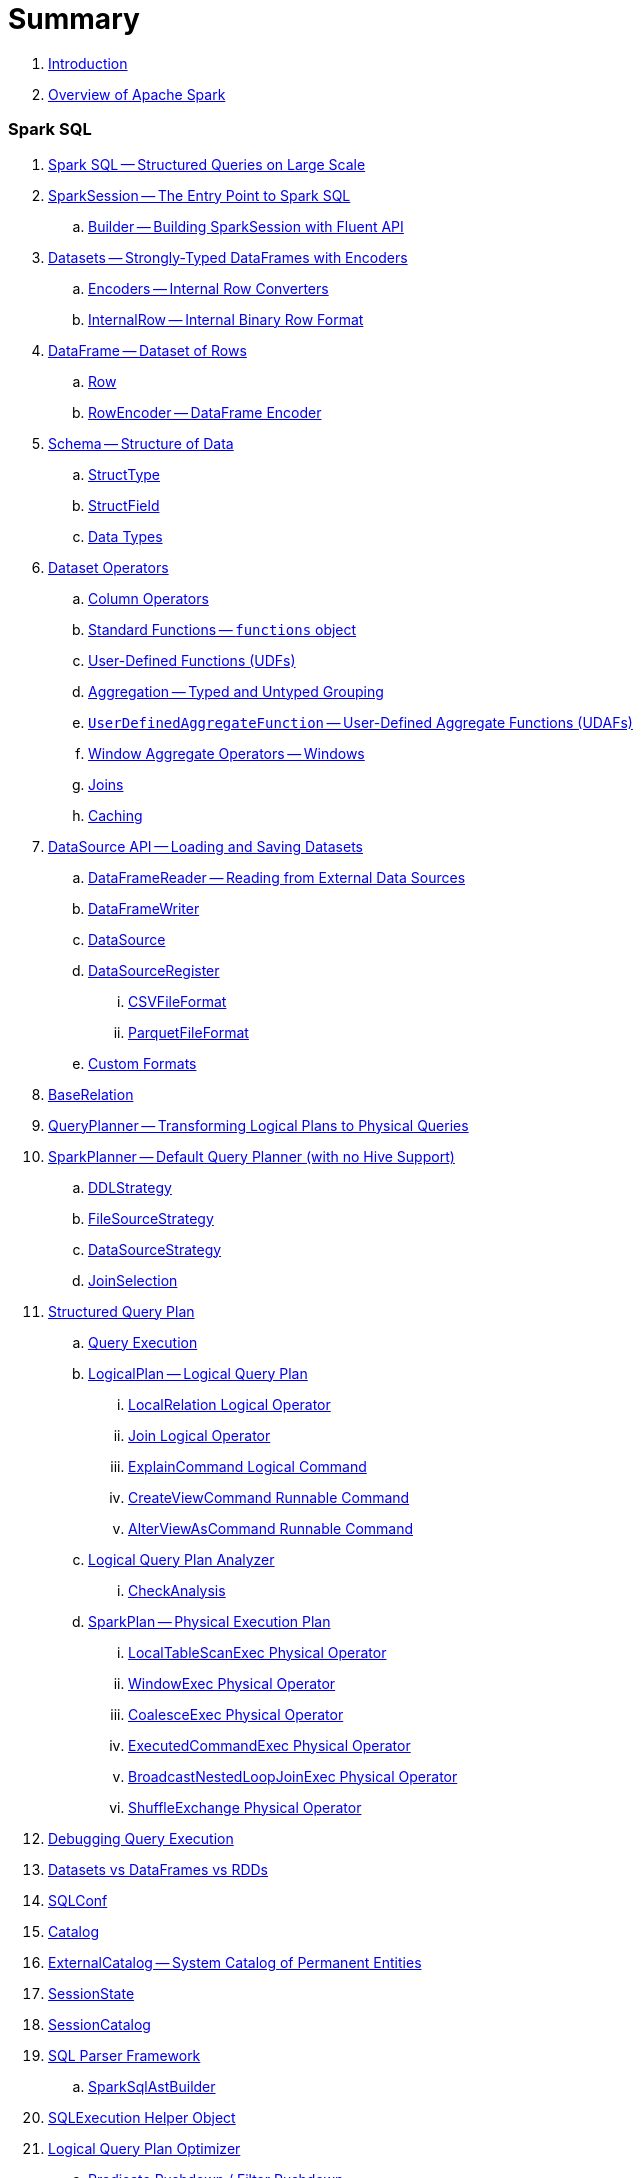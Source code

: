 = Summary

. link:book-intro.adoc[Introduction]
. link:spark-overview.adoc[Overview of Apache Spark]

=== Spark SQL

. link:spark-sql.adoc[Spark SQL -- Structured Queries on Large Scale]
. link:spark-sql-sparksession.adoc[SparkSession -- The Entry Point to Spark SQL]
.. link:spark-sql-sparksession-builder.adoc[Builder -- Building SparkSession with Fluent API]

. link:spark-sql-dataset.adoc[Datasets -- Strongly-Typed DataFrames with Encoders]
.. link:spark-sql-Encoder.adoc[Encoders -- Internal Row Converters]
.. link:spark-sql-InternalRow.adoc[InternalRow -- Internal Binary Row Format]

. link:spark-sql-dataframe.adoc[DataFrame -- Dataset of Rows]
.. link:spark-sql-dataframe-row.adoc[Row]
.. link:spark-sql-RowEncoder.adoc[RowEncoder -- DataFrame Encoder]

. link:spark-sql-schema.adoc[Schema -- Structure of Data]
.. link:spark-sql-StructType.adoc[StructType]
.. link:spark-sql-StructField.adoc[StructField]
.. link:spark-sql-DataType.adoc[Data Types]

. link:spark-sql-dataset-operators.adoc[Dataset Operators]
.. link:spark-sql-columns.adoc[Column Operators]
.. link:spark-sql-functions.adoc[Standard Functions -- `functions` object]
.. link:spark-sql-udfs.adoc[User-Defined Functions (UDFs)]
.. link:spark-sql-aggregation.adoc[Aggregation -- Typed and Untyped Grouping]
.. link:spark-sql-UserDefinedAggregateFunction.adoc[`UserDefinedAggregateFunction` -- User-Defined Aggregate Functions (UDAFs)]
.. link:spark-sql-windows.adoc[Window Aggregate Operators -- Windows]
.. link:spark-sql-joins.adoc[Joins]
.. link:spark-sql-caching.adoc[Caching]

. link:spark-sql-datasource-api.adoc[DataSource API -- Loading and Saving Datasets]
.. link:spark-sql-dataframereader.adoc[DataFrameReader -- Reading from External Data Sources]
.. link:spark-sql-dataframewriter.adoc[DataFrameWriter]
.. link:spark-sql-datasource.adoc[DataSource]
.. link:spark-sql-DataSourceRegister.adoc[DataSourceRegister]
... link:spark-sql-CSVFileFormat.adoc[CSVFileFormat]
... link:spark-sql-ParquetFileFormat.adoc[ParquetFileFormat]
.. link:spark-sql-datasource-custom-formats.adoc[Custom Formats]

. link:spark-sql-BaseRelation.adoc[BaseRelation]

. link:spark-sql-queryplanner.adoc[QueryPlanner -- Transforming Logical Plans to Physical Queries]

. link:spark-sql-SparkPlanner.adoc[SparkPlanner -- Default Query Planner (with no Hive Support)]
.. link:spark-sql-DDLStrategy.adoc[DDLStrategy]
.. link:spark-sql-FileSourceStrategy.adoc[FileSourceStrategy]
.. link:spark-sql-DataSourceStrategy.adoc[DataSourceStrategy]
.. link:spark-sql-JoinSelection.adoc[JoinSelection]

. link:spark-sql-catalyst-QueryPlan.adoc[Structured Query Plan]
.. link:spark-sql-query-execution.adoc[Query Execution]

.. link:spark-sql-LogicalPlan.adoc[LogicalPlan -- Logical Query Plan]
... link:spark-sql-logical-plan-LocalRelation.adoc[LocalRelation Logical Operator]
... link:spark-sql-Join.adoc[Join Logical Operator]
... link:spark-sql-ExplainCommand.adoc[ExplainCommand Logical Command]
... link:spark-sql-CreateViewCommand.adoc[CreateViewCommand Runnable Command]
... link:spark-sql-AlterViewAsCommand.adoc[AlterViewAsCommand Runnable Command]

.. link:spark-sql-catalyst-analyzer.adoc[Logical Query Plan Analyzer]
... link:spark-sql-catalyst-analyzer-CheckAnalysis.adoc[CheckAnalysis]
.. link:spark-sql-catalyst-SparkPlan.adoc[SparkPlan -- Physical Execution Plan]
... link:spark-sql-spark-plan-LocalTableScanExec.adoc[LocalTableScanExec Physical Operator]
... link:spark-sql-spark-plan-WindowExec.adoc[WindowExec Physical Operator]
... link:spark-sql-spark-plan-CoalesceExec.adoc[CoalesceExec Physical Operator]
... link:spark-sql-spark-plan-ExecutedCommandExec.adoc[ExecutedCommandExec Physical Operator]
... link:spark-sql-spark-plan-BroadcastNestedLoopJoinExec.adoc[BroadcastNestedLoopJoinExec Physical Operator]
... link:spark-sql-spark-plan-ShuffleExchange.adoc[ShuffleExchange Physical Operator]

. link:spark-sql-debugging-execution.adoc[Debugging Query Execution]

. link:spark-sql-dataset-rdd.adoc[Datasets vs DataFrames vs RDDs]

. link:spark-sql-SQLConf.adoc[SQLConf]
. link:spark-sql-Catalog.adoc[Catalog]
. link:spark-sql-ExternalCatalog.adoc[ExternalCatalog -- System Catalog of Permanent Entities]

. link:spark-sql-sessionstate.adoc[SessionState]
. link:spark-sql-SessionCatalog.adoc[SessionCatalog]
. link:spark-sql-sql-parsers.adoc[SQL Parser Framework]
.. link:spark-sql-SparkSqlAstBuilder.adoc[SparkSqlAstBuilder]
. link:spark-sql-SQLExecution.adoc[SQLExecution Helper Object]

. link:spark-sql-catalyst-Optimizer.adoc[Logical Query Plan Optimizer]
.. link:spark-sql-catalyst-optimizer-PushDownPredicate.adoc[Predicate Pushdown / Filter Pushdown]
.. link:spark-sql-catalyst-optimizer-CombineTypedFilters.adoc[Combine Typed Filters]
.. link:spark-sql-catalyst-optimizer-PropagateEmptyRelation.adoc[Propagate Empty Relation]
.. link:spark-sql-catalyst-optimizer-SimplifyCasts.adoc[Simplify Casts]
.. link:spark-sql-catalyst-optimizer-ColumnPruning.adoc[Column Pruning]
.. link:spark-sql-catalyst-constant-folding.adoc[Constant Folding]
.. link:spark-sql-catalyst-nullability-propagation.adoc[Nullability (NULL Value) Propagation]
.. link:spark-sql-catalyst-vectorized-parquet-decoder.adoc[Vectorized Parquet Decoder]
.. link:spark-sql-catalyst-current-database-time.adoc[GetCurrentDatabase / ComputeCurrentTime]
.. link:spark-sql-catalyst-EliminateSerialization.adoc[Eliminate Serialization]

. link:spark-sql-catalyst-serde.adoc[CatalystSerde]

. link:spark-sql-tungsten.adoc[Tungsten Execution Backend (aka Project Tungsten)]
.. link:spark-sql-whole-stage-codegen.adoc[Whole-Stage Code Generation (CodeGen)]

. link:spark-sql-hive-integration.adoc[Hive Integration]
.. link:spark-sql-spark-sql.adoc[Spark SQL CLI - spark-sql]
.. link:spark-sql-DataSinks.adoc[DataSinks Strategy]

. link:spark-sql-CacheManager.adoc[CacheManager]

. link:spark-sql-thrift-server.adoc[Thrift JDBC/ODBC Server -- Spark Thrift Server (STS)]
.. link:spark-sql-thriftserver-SparkSQLEnv.adoc[SparkSQLEnv]

. link:spark-sql-catalyst.adoc[Catalyst -- Tree Manipulation Framework]
.. link:spark-sql-catalyst-TreeNode.adoc[TreeNode]
.. link:spark-sql-catalyst-Expression.adoc[Expression TreeNode]
.. link:spark-sql-catalyst-Attribute.adoc[Attribute Expression]
.. link:spark-sql-Generator.adoc[Generator]

. link:spark-sql-sqlcontext.adoc[(obsolete) SQLContext]

. link:spark-sql-settings.adoc[Settings]

=== Spark MLlib

. link:spark-mllib/spark-mllib.adoc[Spark MLlib -- Machine Learning in Spark]
. link:spark-mllib/spark-mllib-pipelines.adoc[ML Pipelines and PipelineStages (spark.ml)]
.. link:spark-mllib/spark-mllib-transformers.adoc[ML Pipeline Components -- Transformers]
.. link:spark-mllib/spark-mllib-estimators.adoc[ML Pipeline Components -- Estimators]
.. link:spark-mllib/spark-mllib-models.adoc[ML Pipeline Models]
.. link:spark-mllib/spark-mllib-evaluators.adoc[Evaluators]
.. link:spark-mllib/spark-mllib-crossvalidator.adoc[CrossValidator]
.. link:spark-mllib/spark-mllib-params.adoc[Params and ParamMaps]
.. link:spark-mllib/spark-mllib-pipelines-persistence.adoc[ML Persistence -- Saving and Loading Models and Pipelines]
.. link:spark-mllib/spark-mllib-pipelines-example-classification.adoc[Example -- Text Classification]
.. link:spark-mllib/spark-mllib-pipelines-example-regression.adoc[Example -- Linear Regression]
. link:spark-mllib/spark-mllib-latent-dirichlet-allocation.adoc[Latent Dirichlet Allocation (LDA)]
. link:spark-mllib/spark-mllib-vector.adoc[Vector]
. link:spark-mllib/spark-mllib-labeledpoint.adoc[LabeledPoint]
. link:spark-mllib/spark-mllib-streaming.adoc[Streaming MLlib]
. link:spark-mllib/spark-mllib-GeneralizedLinearRegression.adoc[GeneralizedLinearRegression]

=== Structured Streaming

. link:spark-sql-structured-streaming.adoc[Structured Streaming -- Streaming Datasets]
. link:spark-sql-streaming-DataStreamReader.adoc[DataStreamReader]
. link:spark-sql-streaming-DataStreamWriter.adoc[DataStreamWriter]
. link:spark-sql-streaming-source.adoc[Streaming Sources]
.. link:spark-sql-streaming-FileStreamSource.adoc[FileStreamSource]
.. link:spark-sql-streaming-KafkaSource.adoc[KafkaSource]
.. link:spark-sql-streaming-TextSocketSource.adoc[TextSocketSource]
.. link:spark-sql-streaming-MemoryStream.adoc[MemoryStream]
. link:spark-sql-streaming-sink.adoc[Streaming Sinks]
.. link:spark-sql-streaming-ConsoleSink.adoc[ConsoleSink]
.. link:spark-sql-streaming-ForeachSink.adoc[ForeachSink]
. link:spark-sql-streaming-StreamSourceProvider.adoc[StreamSourceProvider -- Streaming Source Provider]
.. link:spark-sql-streaming-KafkaSourceProvider.adoc[KafkaSourceProvider]
.. link:spark-sql-streaming-TextSocketSourceProvider.adoc[TextSocketSourceProvider]
. link:spark-sql-streaming-StreamSinkProvider.adoc[StreamSinkProvider]
. link:spark-sql-streaming-StreamingQueryManager.adoc[StreamingQueryManager]
. link:spark-sql-streaming-StreamingQuery.adoc[StreamingQuery]
. link:spark-sql-streaming-trigger.adoc[Trigger]
. link:spark-sql-streaming-streamexecution.adoc[StreamExecution]
. link:spark-sql-streaming-streamingrelation.adoc[StreamingRelation]
. link:spark-sql-streaming-StreamingQueryListenerBus.adoc[StreamingQueryListenerBus]
. link:spark-sql-streaming-MemoryPlan.adoc[MemoryPlan Logical Query Plan]

=== Spark Streaming

. link:spark-streaming/spark-streaming.adoc[Spark Streaming]
. link:spark-streaming/spark-streaming-streamingcontext.adoc[StreamingContext]
.. link:spark-streaming/spark-streaming-operators.adoc[Stream Operators]
.. link:spark-streaming/spark-streaming-windowedoperators.adoc[Windowed Operators]
.. link:spark-streaming/spark-streaming-operators-saveas.adoc[SaveAs Operators]
.. link:spark-streaming/spark-streaming-operators-stateful.adoc[Stateful Operators]

. link:spark-streaming/spark-streaming-webui.adoc[web UI and Streaming Statistics Page]
. link:spark-streaming/spark-streaming-streaminglisteners.adoc[Streaming Listeners]
. link:spark-streaming/spark-streaming-checkpointing.adoc[Checkpointing]
. link:spark-streaming/spark-streaming-jobscheduler.adoc[JobScheduler]
.. link:spark-streaming/spark-streaming-InputInfoTracker.adoc[InputInfoTracker]
. link:spark-streaming/spark-streaming-jobgenerator.adoc[JobGenerator]
. link:spark-streaming/spark-streaming-dstreamgraph.adoc[DStreamGraph]

. link:spark-streaming/spark-streaming-dstreams.adoc[Discretized Streams (DStreams)]
.. link:spark-streaming/spark-streaming-inputdstreams.adoc[Input DStreams]
.. link:spark-streaming/spark-streaming-receiverinputdstreams.adoc[ReceiverInputDStreams]
.. link:spark-streaming/spark-streaming-constantinputdstreams.adoc[ConstantInputDStreams]
.. link:spark-streaming/spark-streaming-foreachdstreams.adoc[ForEachDStreams]
.. link:spark-streaming/spark-streaming-windoweddstreams.adoc[WindowedDStreams]
.. link:spark-streaming/spark-streaming-mapwithstatedstreams.adoc[MapWithStateDStreams]
.. link:spark-streaming/spark-streaming-statedstreams.adoc[StateDStreams]
.. link:spark-streaming/spark-streaming-transformeddstreams.adoc[TransformedDStream]

. link:spark-streaming/spark-streaming-receivers.adoc[Receivers]
.. link:spark-streaming/spark-streaming-receivertracker.adoc[ReceiverTracker]
.. link:spark-streaming/spark-streaming-receiversupervisors.adoc[ReceiverSupervisors]
.. link:spark-streaming/spark-streaming-receivedblockhandlers.adoc[ReceivedBlockHandlers]

. link:spark-streaming/spark-streaming-kafka.adoc[Ingesting Data from Kafka]
.. link:spark-streaming/spark-streaming-kafka-KafkaUtils.adoc[KafkaUtils -- Creating Kafka DStreams and RDDs]
.. link:spark-streaming/spark-streaming-kafka-DirectKafkaInputDStream.adoc[DirectKafkaInputDStream -- Direct Kafka DStream]
.. link:spark-streaming/spark-streaming-kafka-ConsumerStrategy.adoc[ConsumerStrategy -- Kafka Consumers' Post-Configuration API]
... link:spark-streaming/spark-streaming-kafka-ConsumerStrategies.adoc[ConsumerStrategies Factory Object]
.. link:spark-streaming/spark-streaming-kafka-LocationStrategy.adoc[LocationStrategy -- Preferred Hosts per Topic Partitions]
.. link:spark-streaming/spark-streaming-kafka-KafkaRDD.adoc[KafkaRDD]
.. link:spark-streaming/spark-streaming-kafka-HasOffsetRanges.adoc[HasOffsetRanges and OffsetRange]

. link:spark-streaming/spark-streaming-recurringtimer.adoc[RecurringTimer]
. link:spark-streaming/spark-streaming-backpressure.adoc[Backpressure]
. link:spark-streaming/spark-streaming-dynamic-allocation.adoc[Dynamic Allocation (Elastic Scaling)]
.. link:spark-streaming/spark-streaming-ExecutorAllocationManager.adoc[ExecutorAllocationManager]
. link:spark-streaming/spark-streaming-StreamingSource.adoc[StreamingSource]
. link:spark-streaming/spark-streaming-settings.adoc[Settings]

=== Spark Core / Tools

. link:spark-shell.adoc[Spark Shell -- `spark-shell` shell script]

. link:spark-webui.adoc[Web UI -- Spark Application's Web Console]
.. link:spark-webui-jobs.adoc[Jobs Tab]
.. link:spark-webui-stages.adoc[Stages Tab]
... link:spark-webui-AllStagesPage.adoc[Stages for All Jobs]
... link:spark-webui-StagePage.adoc[Stage Details]
... link:spark-webui-PoolPage.adoc[Pool Details]

.. link:spark-webui-storage.adoc[Storage Tab]
... link:spark-webui-BlockStatusListener.adoc[`BlockStatusListener` Spark Listener]

.. link:spark-webui-environment.adoc[Environment Tab]
... link:spark-webui-EnvironmentListener.adoc[`EnvironmentListener` Spark Listener]

.. link:spark-webui-executors.adoc[Executors Tab]
... link:spark-webui-executors-ExecutorsListener.adoc[`ExecutorsListener` Spark Listener]

.. link:spark-webui-sql.adoc[SQL Tab]
... link:spark-webui-SQLListener.adoc[`SQLListener` Spark Listener]

.. link:spark-webui-JobProgressListener.adoc[`JobProgressListener` Spark Listener]
.. link:spark-webui-StorageStatusListener.adoc[`StorageStatusListener` Spark Listener]
.. link:spark-webui-StorageListener.adoc[`StorageListener` Spark Listener]
.. link:spark-webui-RDDOperationGraphListener.adoc[`RDDOperationGraphListener` Spark Listener]
.. link:spark-webui-SparkUI.adoc[SparkUI]

. link:spark-submit.adoc[Spark Submit -- `spark-submit` shell script]
.. link:spark-submit-SparkSubmitArguments.adoc[SparkSubmitArguments]
.. link:spark-submit-SparkSubmitOptionParser.adoc[SparkSubmitOptionParser -- ``spark-submit``'s Command-Line Parser]
.. link:spark-submit-SparkSubmitCommandBuilder.adoc[`SparkSubmitCommandBuilder` Command Builder]

. link:spark-class.adoc[`spark-class` shell script]
.. link:spark-AbstractCommandBuilder.adoc[AbstractCommandBuilder]

. link:spark-SparkLauncher.adoc[SparkLauncher -- Launching Spark Applications Programmatically]

=== Spark Core / Architecture

. link:spark-architecture.adoc[Spark Architecture]
. link:spark-driver.adoc[Driver]
. link:spark-executor.adoc[Executors]
.. link:spark-executor-taskrunner.adoc[TaskRunner]
.. link:spark-executor-ExecutorSource.adoc[ExecutorSource]
. link:spark-master.adoc[Master]
. link:spark-workers.adoc[Workers]

=== Spark Core / RDD

. link:spark-anatomy-spark-application.adoc[Anatomy of Spark Application]
. link:spark-configuration.adoc[SparkConf -- Programmable Configuration for Spark Applications]
.. link:spark-properties.adoc[Spark Properties and spark-defaults.conf Properties File]
.. link:spark-deploy-mode.adoc[Deploy Mode]
. link:spark-sparkcontext.adoc[SparkContext]
.. link:spark-sparkcontext-HeartbeatReceiver.adoc[HeartbeatReceiver RPC Endpoint]
.. link:spark-sparkcontext-creating-instance-internals.adoc[Inside Creating SparkContext]
.. link:spark-sparkcontext-ConsoleProgressBar.adoc[ConsoleProgressBar]
.. link:spark-sparkcontext-local-properties.adoc[Local Properties -- Creating Logical Job Groups]

. link:spark-rdd.adoc[RDD - Resilient Distributed Dataset]

.. link:spark-rdd-operations.adoc[Operators]
... link:spark-rdd-transformations.adoc[Transformations]
... link:spark-rdd-actions.adoc[Actions]
... link:spark-rdd-lineage.adoc[RDD Lineage -- Logical Execution Plan]

.. link:spark-rdd-partitions.adoc[Partitions and Partitioning]
... link:spark-rdd-HashPartitioner.adoc[HashPartitioner]

.. link:spark-rdd-shuffle.adoc[Shuffling]
.. link:spark-rdd-checkpointing.adoc[Checkpointing]
.. link:spark-rdd-dependencies.adoc[Dependencies]
.. Types of RDDs
... link:spark-rdd-parallelcollectionrdd.adoc[ParallelCollectionRDD]
... link:spark-rdd-mappartitionsrdd.adoc[MapPartitionsRDD]
... link:spark-rdd-pairrdd-functions.adoc[PairRDDFunctions]
... link:spark-rdd-cogroupedrdd.adoc[CoGroupedRDD]
... link:spark-rdd-hadooprdd.adoc[HadoopRDD]
... link:spark-rdd-shuffledrdd.adoc[ShuffledRDD]
... link:spark-rdd-blockrdd.adoc[BlockRDD]

=== Spark Core / Optimizations

. link:spark-rdd-caching.adoc[Caching and Persistence]
. link:spark-broadcast.adoc[Broadcast variables]
. link:spark-accumulators.adoc[Accumulators]

=== Spark Core / Services

. link:spark-SerializerManager.adoc[SerializerManager]
. link:spark-MemoryManager.adoc[MemoryManager -- Memory Management]
.. link:spark-UnifiedMemoryManager.adoc[UnifiedMemoryManager]

. link:spark-sparkenv.adoc[SparkEnv -- Spark Runtime Environment]
. link:spark-dagscheduler.adoc[DAGScheduler]
.. link:spark-dagscheduler-jobs.adoc[Jobs]
.. link:spark-dagscheduler-stages.adoc[Stages]
... link:spark-dagscheduler-ShuffleMapStage.adoc[ShuffleMapStage -- Intermediate Stage in Job]
... link:spark-dagscheduler-ResultStage.adoc[ResultStage -- Final Stage in Job]
.. link:spark-dagscheduler-DAGSchedulerEventProcessLoop.adoc[DAGSchedulerEventProcessLoop -- dag-scheduler-event-loop DAGScheduler Event Bus]
.. link:spark-dagscheduler-JobListener.adoc[JobListener and JobWaiter]

. link:spark-taskscheduler.adoc[Task Scheduler]
.. link:spark-taskscheduler-tasks.adoc[Tasks]
.. link:spark-taskscheduler-tasksets.adoc[TaskSets]
.. link:spark-taskscheduler-schedulable.adoc[Schedulable]
... link:spark-tasksetmanager.adoc[TaskSetManager]
... link:spark-taskscheduler-pool.adoc[Schedulable Pool]
... link:spark-taskscheduler-schedulablebuilders.adoc[Schedulable Builders]
.... link:spark-taskscheduler-FIFOSchedulableBuilder.adoc[FIFOSchedulableBuilder]
.... link:spark-taskscheduler-FairSchedulableBuilder.adoc[FairSchedulableBuilder]
... link:spark-taskscheduler-schedulingmode.adoc[Scheduling Mode -- `spark.scheduler.mode` Spark Property]
.. link:spark-taskschedulerimpl.adoc[TaskSchedulerImpl -- Default TaskScheduler]
... link:spark-taskschedulerimpl-speculative-execution.adoc[Speculative Execution of Tasks]
... link:spark-taskschedulerimpl-TaskResultGetter.adoc[TaskResultGetter]
.. link:spark-taskscheduler-taskcontext.adoc[TaskContext]
.. link:spark-taskscheduler-TaskResult.adoc[TaskResults -- DirectTaskResult and IndirectTaskResult]
.. link:spark-taskscheduler-taskmemorymanager.adoc[TaskMemoryManager]
... link:spark-MemoryConsumer.adoc[MemoryConsumer]
.. link:spark-taskscheduler-taskmetrics.adoc[TaskMetrics]
.. link:spark-taskscheduler-TaskSetBlacklist.adoc[`TaskSetBlacklist` -- Blacklisting Executors and Nodes For TaskSet]

. link:spark-scheduler-backends.adoc[Scheduler Backend]
.. link:spark-scheduler-backends-CoarseGrainedSchedulerBackend.adoc[CoarseGrainedSchedulerBackend]

. link:spark-executor-backends.adoc[Executor Backend]
.. link:spark-executor-backends-CoarseGrainedExecutorBackend.adoc[CoarseGrainedExecutorBackend]

. link:spark-blockmanager.adoc[BlockManager]
.. link:spark-MemoryStore.adoc[MemoryStore]
.. link:spark-DiskStore.adoc[DiskStore]
.. link:spark-blockdatamanager.adoc[BlockDataManager]
.. link:spark-shuffleclient.adoc[ShuffleClient]
.. link:spark-blocktransferservice.adoc[BlockTransferService]
.. link:spark-BlockManagerMaster.adoc[BlockManagerMaster -- BlockManager for Driver]
... link:spark-blockmanager-BlockManagerMasterEndpoint.adoc[BlockManagerMasterEndpoint -- BlockManagerMaster RPC Endpoint]
.. link:spark-BlockInfoManager.adoc[BlockInfoManager]
... link:spark-BlockInfo.adoc[BlockInfo]

. link:spark-dynamic-allocation.adoc[Dynamic Allocation (of Executors)]
.. link:spark-service-executor-allocation-manager.adoc[ExecutorAllocationManager -- Allocation Manager for Spark Core]
.. link:spark-service-ExecutorAllocationClient.adoc[ExecutorAllocationClient]
.. link:spark-service-ExecutorAllocationListener.adoc[ExecutorAllocationListener]
.. link:spark-service-ExecutorAllocationManagerSource.adoc[ExecutorAllocationManagerSource]

. link:spark-shuffle-manager.adoc[Shuffle Manager]
.. link:spark-ExternalShuffleService.adoc[ExternalShuffleService]

. link:spark-ExternalClusterManager.adoc[ExternalClusterManager -- Pluggable Cluster Managers]

. link:spark-http-file-server.adoc[HTTP File Server]
. link:spark-service-broadcastmanager.adoc[Broadcast Manager]

. link:spark-data-locality.adoc[Data Locality]
. link:spark-cachemanager.adoc[Cache Manager]
. link:spark-akka-netty.adoc[Spark, Akka and Netty]
. link:spark-service-outputcommitcoordinator.adoc[OutputCommitCoordinator]
. link:spark-rpc.adoc[RPC Environment (RpcEnv)]
.. link:spark-rpc-netty.adoc[Netty-based RpcEnv]
. link:spark-service-contextcleaner.adoc[ContextCleaner]

. link:spark-service-mapoutputtracker.adoc[MapOutputTracker]
.. link:spark-service-MapOutputTrackerMaster.adoc[MapOutputTrackerMaster]

. link:spark-TransportConf.adoc[TransportConf -- Transport Configuration]

=== Spark Deployment Environments

. link:spark-deployment-environments.adoc[Deployment Environments -- Run Modes]
. link:spark-local.adoc[Spark local (pseudo-cluster)]
. link:spark-cluster.adoc[Spark on cluster]

=== Spark on YARN

. link:yarn/README.adoc[Spark on YARN]
. link:yarn/spark-yarn-YarnShuffleService.adoc[YarnShuffleService -- ExternalShuffleService on YARN]
. link:yarn/spark-yarn-ExecutorRunnable.adoc[ExecutorRunnable]
. link:yarn/spark-yarn-client.adoc[Client]
. link:yarn/spark-yarn-yarnrmclient.adoc[YarnRMClient]
. link:yarn/spark-yarn-applicationmaster.adoc[ApplicationMaster]
.. link:yarn/spark-yarn-AMEndpoint.adoc[AMEndpoint -- ApplicationMaster RPC Endpoint]
. link:yarn/spark-yarn-YarnClusterManager.adoc[YarnClusterManager -- ExternalClusterManager for YARN]
. link:yarn/spark-yarn-taskschedulers.adoc[TaskSchedulers for YARN]
.. link:yarn/spark-yarn-yarnscheduler.adoc[YarnScheduler]
.. link:yarn/spark-yarn-yarnclusterscheduler.adoc[YarnClusterScheduler]
. link:yarn/spark-yarn-schedulerbackends.adoc[SchedulerBackends for YARN]
.. link:yarn/spark-yarn-yarnschedulerbackend.adoc[YarnSchedulerBackend]
.. link:yarn/spark-yarn-client-yarnclientschedulerbackend.adoc[YarnClientSchedulerBackend]
.. link:yarn/spark-yarn-cluster-yarnclusterschedulerbackend.adoc[YarnClusterSchedulerBackend]
.. link:yarn/spark-yarn-cluster-YarnSchedulerEndpoint.adoc[YarnSchedulerEndpoint RPC Endpoint]
. link:yarn/spark-yarn-YarnAllocator.adoc[YarnAllocator]
. link:yarn/spark-yarn-introduction.adoc[Introduction to Hadoop YARN]
. link:yarn/spark-yarn-cluster-setup.adoc[Setting up YARN Cluster]
. link:yarn/spark-yarn-kerberos.adoc[Kerberos]
.. link:yarn/spark-yarn-ConfigurableCredentialManager.adoc[ConfigurableCredentialManager]
. link:yarn/spark-yarn-ClientDistributedCacheManager.adoc[ClientDistributedCacheManager]
. link:yarn/spark-yarn-YarnSparkHadoopUtil.adoc[YarnSparkHadoopUtil]
. link:yarn/spark-yarn-settings.adoc[Settings]

=== Spark Standalone

. link:spark-standalone.adoc[Spark Standalone]
. link:spark-standalone-master.adoc[Standalone Master]
. link:spark-standalone-worker.adoc[Standalone Worker]
. link:spark-standalone-webui.adoc[web UI]
. link:spark-standalone-submission-gateways.adoc[Submission Gateways]
. link:spark-standalone-master-scripts.adoc[Management Scripts for Standalone Master]
. link:spark-standalone-worker-scripts.adoc[Management Scripts for Standalone Workers]
. link:spark-standalone-status.adoc[Checking Status]
. link:spark-standalone-example-2-workers-on-1-node-cluster.adoc[Example 2-workers-on-1-node Standalone Cluster (one executor per worker)]
. link:spark-standalone-StandaloneSchedulerBackend.adoc[StandaloneSchedulerBackend]

=== Spark on Mesos

. link:spark-mesos/spark-mesos.adoc[Spark on Mesos]
. link:spark-mesos/spark-mesos-MesosCoarseGrainedSchedulerBackend.adoc[MesosCoarseGrainedSchedulerBackend]
. link:spark-mesos/spark-mesos-introduction.adoc[About Mesos]

=== Execution Model

. link:spark-execution-model.adoc[Execution Model]

=== Security

.. link:spark-security.adoc[Spark Security]
.. link:spark-webui-security.adoc[Securing Web UI]

=== Spark Core / Data Sources

. link:spark-data-sources.adoc[Data Sources in Spark]
. link:spark-io.adoc[Using Input and Output (I/O)]
.. link:spark-parquet.adoc[Spark and Parquet]
.. link:spark-serialization.adoc[Serialization]
. link:spark-cassandra.adoc[Spark and Cassandra]
. link:spark-kafka.adoc[Spark and Kafka]
. link:spark-connectors-couchbase.adoc[Couchbase Spark Connector]

=== Spark GraphX

. link:spark-graphx.adoc[Spark GraphX -- Distributed Graph Computations]
. link:spark-graphx-algorithms.adoc[Graph Algorithms]

=== Monitoring, Tuning and Debugging

. link:spark-unified-memory-management.adoc[Unified Memory Management]

. link:spark-history-server.adoc[Spark History Server]
.. link:spark-history-server-HistoryServer.adoc[HistoryServer]
.. link:spark-history-server-SQLHistoryListener.adoc[SQLHistoryListener]
.. link:spark-history-server-FsHistoryProvider.adoc[FsHistoryProvider]
.. link:spark-history-server-HistoryServerArguments.adoc[HistoryServerArguments]

. link:spark-logging.adoc[Logging]
. link:spark-tuning.adoc[Performance Tuning]
. link:spark-metrics.adoc[Spark Metrics System]
.. link:spark-metrics-MetricsConfig.adoc[`MetricsConfig` -- Metrics System Configuration]
.. link:spark-metrics-Source.adoc[Metrics Source]

. link:spark-SparkListener.adoc[`SparkListener` -- Intercepting Events from Spark Scheduler]
.. link:spark-LiveListenerBus.adoc[LiveListenerBus]
.. link:spark-ReplayListenerBus.adoc[ReplayListenerBus]
.. link:spark-SparkListenerBus.adoc[`SparkListenerBus` -- Internal Contract for Spark Event Buses]
.. link:spark-scheduler-listeners-eventlogginglistener.adoc[EventLoggingListener -- Event Logging]
.. link:spark-scheduler-listeners-statsreportlistener.adoc[StatsReportListener -- Logging Summary Statistics]

. link:spark-debugging.adoc[Debugging Spark using sbt]

=== Varia

. link:varia/spark-building-from-sources.adoc[Building Apache Spark from Sources]
. link:varia/spark-hadoop.adoc[Spark and Hadoop]
. link:varia/spark-inmemory-filesystems.adoc[Spark and software in-memory file systems]
. link:varia/spark-others.adoc[Spark and The Others]
. link:varia/spark-deeplearning.adoc[Distributed Deep Learning on Spark]
. link:varia/spark-packages.adoc[Spark Packages]

=== Interactive Notebooks

. link:interactive-notebooks/README.adoc[Interactive Notebooks]
.. link:interactive-notebooks/apache-zeppelin.adoc[Apache Zeppelin]
.. link:interactive-notebooks/spark-notebook.adoc[Spark Notebook]

=== Spark Tips and Tricks

. link:spark-tips-and-tricks.adoc[Spark Tips and Tricks]
. link:spark-tips-and-tricks-access-private-members-spark-shell.adoc[Access private members in Scala in Spark shell]
. link:spark-tips-and-tricks-sparkexception-task-not-serializable.adoc[SparkException: Task not serializable]
. link:spark-tips-and-tricks-running-spark-windows.adoc[Running Spark on Windows]

=== Exercises

. link:exercises/spark-exercise-pairrddfunctions-oneliners.adoc[One-liners using PairRDDFunctions]
. link:exercises/spark-exercise-take-multiple-jobs.adoc[Learning Jobs and Partitions Using take Action]
. link:exercises/spark-exercise-standalone-master-ha.adoc[Spark Standalone - Using ZooKeeper for High-Availability of Master]
. link:exercises/spark-hello-world-using-spark-shell.adoc[Spark's Hello World using Spark shell and Scala]
. link:exercises/spark-examples-wordcount-spark-shell.adoc[WordCount using Spark shell]
. link:exercises/spark-first-app.adoc[Your first complete Spark application (using Scala and sbt)]
. link:exercises/spark-notable-use-cases.adoc[Spark (notable) use cases]
. link:exercises/spark-sql-hive-orc-example.adoc[Using Spark SQL to update data in Hive using ORC files]
. link:exercises/spark-exercise-custom-scheduler-listener.adoc[Developing Custom SparkListener to monitor DAGScheduler in Scala]
. link:exercises/spark-exercise-custom-rpc-environment.adoc[Developing RPC Environment]
. link:exercises/spark-exercise-custom-rdd.adoc[Developing Custom RDD]
. link:exercises/spark-exercise-dataframe-jdbc-postgresql.adoc[Working with Datasets using JDBC (and PostgreSQL)]
. link:exercises/spark-exercise-failing-stage.adoc[Causing Stage to Fail]

=== Further Learning

. link:spark-courses.adoc[Courses]
. link:spark-books.adoc[Books]

=== Spark Distributions

. link:spark-distributions/DataStax-Enterprise.adoc[DataStax Enterprise]
. link:spark-distributions/MapR-Sandbox-for-Hadoop.adoc[MapR Sandbox for Hadoop (Spark 1.5.2 only)]

=== Spark Workshop

. link:spark-workshop/README.adoc[Spark Advanced Workshop]
.. link:spark-workshop/spark-workshop-requirements.adoc[Requirements]
.. link:spark-workshop/spark-workshop-day1.adoc[Day 1]
.. link:spark-workshop/spark-workshop-day2.adoc[Day 2]

=== Spark Talk Ideas

. link:spark-talks/spark-talks.adoc[Spark Talks Ideas (STI)]
. link:spark-talks/10-lesser-known-tidbits-about-spark-standalone.adoc[10 Lesser-Known Tidbits about Spark Standalone]
. link:spark-talks/learning-spark-internals-using-groupby.adoc[Learning Spark internals using groupBy (to cause shuffle)]
